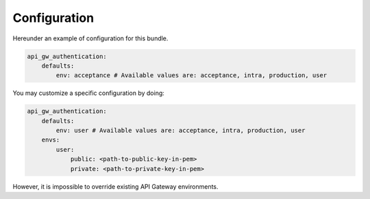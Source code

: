 .. _configuration:

Configuration
=============

Hereunder an example of configuration for this bundle.

.. code:: yaml

    api_gw_authentication:
        defaults:
            env: acceptance # Available values are: acceptance, intra, production, user

You may customize a specific configuration by doing:

.. code:: yaml

    api_gw_authentication:
        defaults:
            env: user # Available values are: acceptance, intra, production, user
        envs:
            user:
                public: <path-to-public-key-in-pem>
                private: <path-to-private-key-in-pem>

However, it is impossible to override existing API Gateway environments.
